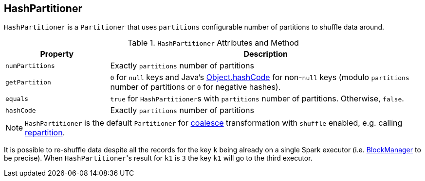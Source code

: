 == [[HashPartitioner]] HashPartitioner

`HashPartitioner` is a `Partitioner` that uses `partitions` configurable number of partitions to shuffle data around.

.`HashPartitioner` Attributes and Method
[cols="1,3",options="header",width="100%"]
|===
| Property | Description
| `numPartitions` | Exactly `partitions` number of partitions
| `getPartition` | `0` for `null` keys and Java's link:++https://docs.oracle.com/javase/8/docs/api/java/lang/Object.html#hashCode--++[Object.hashCode] for non-``null`` keys (modulo `partitions` number of partitions or `0` for negative hashes).
| `equals` | `true` for ``HashPartitioner``s with `partitions` number of partitions. Otherwise, `false`.
| `hashCode` | Exactly `partitions` number of partitions
|===

NOTE: `HashPartitioner` is the default `Partitioner` for link:spark-rdd-partitions.adoc#coalesce[coalesce] transformation with `shuffle` enabled, e.g. calling link:spark-rdd-partitions.adoc#repartition[repartition].

It is possible to re-shuffle data despite all the records for the key `k` being already on a single Spark executor (i.e. link:spark-blockmanager.adoc[BlockManager] to be precise). When ``HashPartitioner``'s result for `k1` is `3` the key `k1` will go to the third executor.
